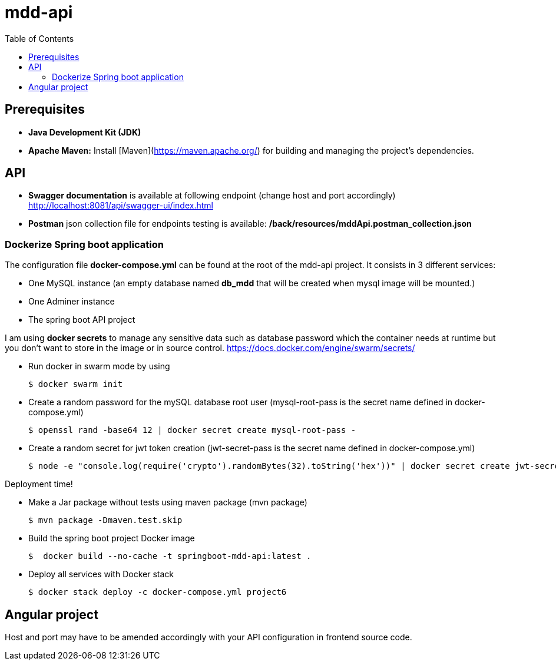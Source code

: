 = mdd-api
:toc:

== Prerequisites
- **Java Development Kit (JDK)**

- **Apache Maven:** Install [Maven](https://maven.apache.org/) for building and managing the project's dependencies.

== API

* *Swagger documentation* is available at following endpoint (change host and port accordingly)
http://localhost:8081/api/swagger-ui/index.html


* *Postman* json collection file for endpoints testing is available: */back/resources/mddApi.postman_collection.json*

=== Dockerize Spring boot application

The configuration file *docker-compose.yml* can be found at the root of the mdd-api project. It consists in 3 different services:

* One MySQL instance (an empty database named *db_mdd* that will be created when mysql image will be mounted.)
* One Adminer instance
* The spring boot API project

I am using *docker secrets* to manage any sensitive data such as database password which the container needs at runtime but you don't want to store in the image or in source control.
https://docs.docker.com/engine/swarm/secrets/

* Run docker in swarm mode by using
+
[source]
$ docker swarm init
--

* Create a random password for the mySQL database root user  (mysql-root-pass is the secret name defined in docker-compose.yml)
+
[source]
$ openssl rand -base64 12 | docker secret create mysql-root-pass -
--

* Create a random secret for jwt token creation (jwt-secret-pass is the secret name defined in docker-compose.yml)
+
[source]
$ node -e "console.log(require('crypto').randomBytes(32).toString('hex'))" | docker secret create jwt-secret-pass -
--

Deployment time!

* Make a Jar package without tests using maven package (mvn package)
+
[source]

$ mvn package -Dmaven.test.skip
--

* Build the spring boot project Docker image
+
[source]

$  docker build --no-cache -t springboot-mdd-api:latest .
--

* Deploy all services with Docker stack
+
[source]

$ docker stack deploy -c docker-compose.yml project6
--

== Angular project

Host and port may have to be amended accordingly with your API configuration in frontend source code.